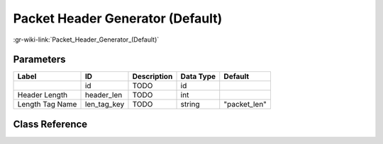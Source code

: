 ---------------------------------
Packet Header Generator (Default)
---------------------------------

:gr-wiki-link:`Packet_Header_Generator_(Default)`

Parameters
**********

+-------------------------+-------------------------+-------------------------+-------------------------+-------------------------+
|Label                    |ID                       |Description              |Data Type                |Default                  |
+=========================+=========================+=========================+=========================+=========================+
|                         |id                       |TODO                     |id                       |                         |
+-------------------------+-------------------------+-------------------------+-------------------------+-------------------------+
|Header Length            |header_len               |TODO                     |int                      |                         |
+-------------------------+-------------------------+-------------------------+-------------------------+-------------------------+
|Length Tag Name          |len_tag_key              |TODO                     |string                   |"packet_len"             |
+-------------------------+-------------------------+-------------------------+-------------------------+-------------------------+

Class Reference
*******************

.. tabs::

   .. group-tab:: Python
      TODO

   .. group-tab:: C++

      .. doxygengroup:: block_digital_packet_headergenerator_bb_default
         :content-only:
         :undoc-members:
         :private-members:
         :members:


